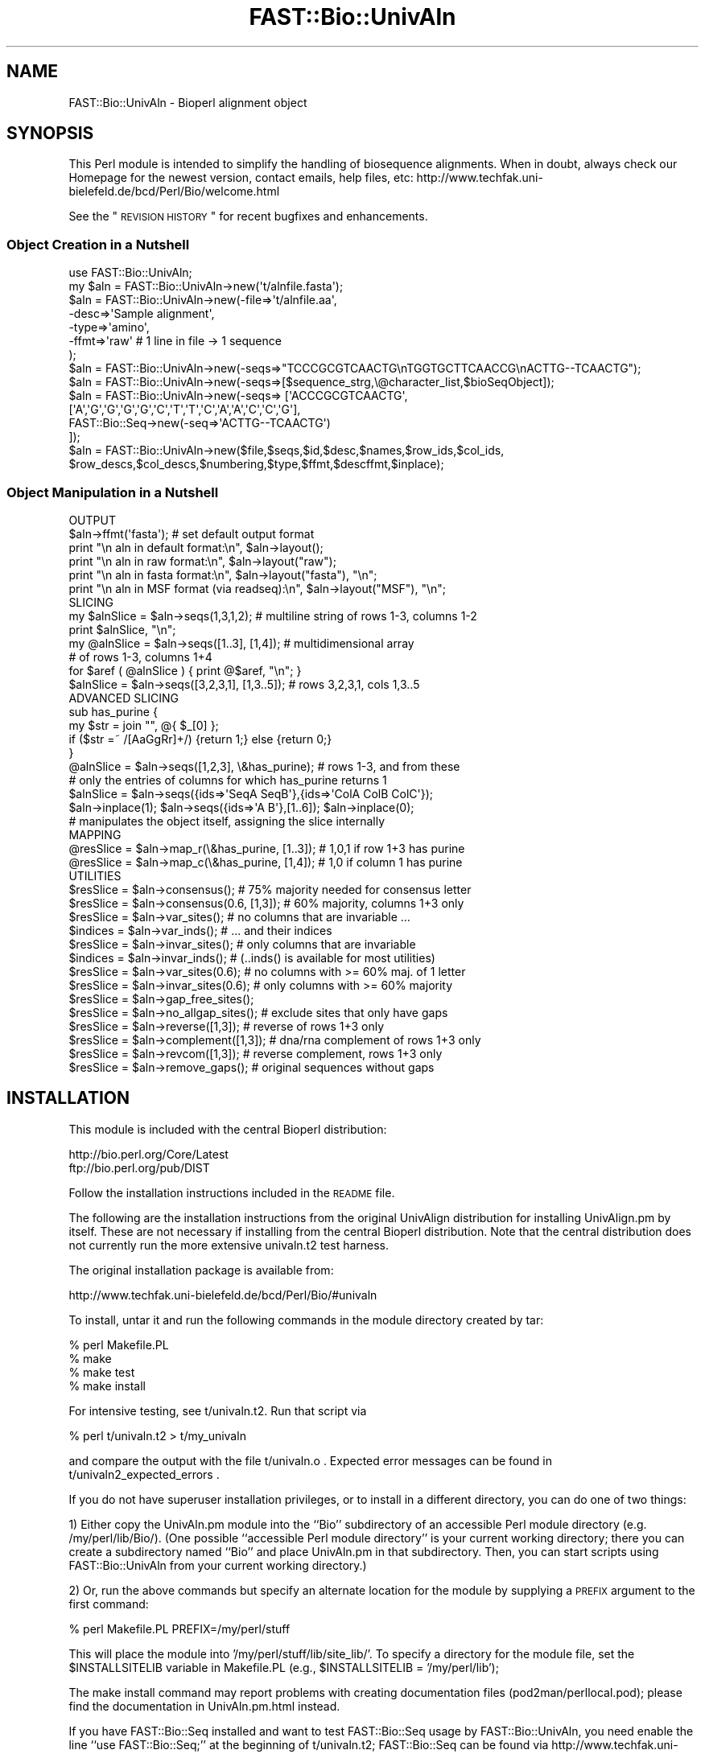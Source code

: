 .\" Automatically generated by Pod::Man 2.23 (Pod::Simple 3.14)
.\"
.\" Standard preamble:
.\" ========================================================================
.de Sp \" Vertical space (when we can't use .PP)
.if t .sp .5v
.if n .sp
..
.de Vb \" Begin verbatim text
.ft CW
.nf
.ne \\$1
..
.de Ve \" End verbatim text
.ft R
.fi
..
.\" Set up some character translations and predefined strings.  \*(-- will
.\" give an unbreakable dash, \*(PI will give pi, \*(L" will give a left
.\" double quote, and \*(R" will give a right double quote.  \*(C+ will
.\" give a nicer C++.  Capital omega is used to do unbreakable dashes and
.\" therefore won't be available.  \*(C` and \*(C' expand to `' in nroff,
.\" nothing in troff, for use with C<>.
.tr \(*W-
.ds C+ C\v'-.1v'\h'-1p'\s-2+\h'-1p'+\s0\v'.1v'\h'-1p'
.ie n \{\
.    ds -- \(*W-
.    ds PI pi
.    if (\n(.H=4u)&(1m=24u) .ds -- \(*W\h'-12u'\(*W\h'-12u'-\" diablo 10 pitch
.    if (\n(.H=4u)&(1m=20u) .ds -- \(*W\h'-12u'\(*W\h'-8u'-\"  diablo 12 pitch
.    ds L" ""
.    ds R" ""
.    ds C` ""
.    ds C' ""
'br\}
.el\{\
.    ds -- \|\(em\|
.    ds PI \(*p
.    ds L" ``
.    ds R" ''
'br\}
.\"
.\" Escape single quotes in literal strings from groff's Unicode transform.
.ie \n(.g .ds Aq \(aq
.el       .ds Aq '
.\"
.\" If the F register is turned on, we'll generate index entries on stderr for
.\" titles (.TH), headers (.SH), subsections (.SS), items (.Ip), and index
.\" entries marked with X<> in POD.  Of course, you'll have to process the
.\" output yourself in some meaningful fashion.
.ie \nF \{\
.    de IX
.    tm Index:\\$1\t\\n%\t"\\$2"
..
.    nr % 0
.    rr F
.\}
.el \{\
.    de IX
..
.\}
.\"
.\" Accent mark definitions (@(#)ms.acc 1.5 88/02/08 SMI; from UCB 4.2).
.\" Fear.  Run.  Save yourself.  No user-serviceable parts.
.    \" fudge factors for nroff and troff
.if n \{\
.    ds #H 0
.    ds #V .8m
.    ds #F .3m
.    ds #[ \f1
.    ds #] \fP
.\}
.if t \{\
.    ds #H ((1u-(\\\\n(.fu%2u))*.13m)
.    ds #V .6m
.    ds #F 0
.    ds #[ \&
.    ds #] \&
.\}
.    \" simple accents for nroff and troff
.if n \{\
.    ds ' \&
.    ds ` \&
.    ds ^ \&
.    ds , \&
.    ds ~ ~
.    ds /
.\}
.if t \{\
.    ds ' \\k:\h'-(\\n(.wu*8/10-\*(#H)'\'\h"|\\n:u"
.    ds ` \\k:\h'-(\\n(.wu*8/10-\*(#H)'\`\h'|\\n:u'
.    ds ^ \\k:\h'-(\\n(.wu*10/11-\*(#H)'^\h'|\\n:u'
.    ds , \\k:\h'-(\\n(.wu*8/10)',\h'|\\n:u'
.    ds ~ \\k:\h'-(\\n(.wu-\*(#H-.1m)'~\h'|\\n:u'
.    ds / \\k:\h'-(\\n(.wu*8/10-\*(#H)'\z\(sl\h'|\\n:u'
.\}
.    \" troff and (daisy-wheel) nroff accents
.ds : \\k:\h'-(\\n(.wu*8/10-\*(#H+.1m+\*(#F)'\v'-\*(#V'\z.\h'.2m+\*(#F'.\h'|\\n:u'\v'\*(#V'
.ds 8 \h'\*(#H'\(*b\h'-\*(#H'
.ds o \\k:\h'-(\\n(.wu+\w'\(de'u-\*(#H)/2u'\v'-.3n'\*(#[\z\(de\v'.3n'\h'|\\n:u'\*(#]
.ds d- \h'\*(#H'\(pd\h'-\w'~'u'\v'-.25m'\f2\(hy\fP\v'.25m'\h'-\*(#H'
.ds D- D\\k:\h'-\w'D'u'\v'-.11m'\z\(hy\v'.11m'\h'|\\n:u'
.ds th \*(#[\v'.3m'\s+1I\s-1\v'-.3m'\h'-(\w'I'u*2/3)'\s-1o\s+1\*(#]
.ds Th \*(#[\s+2I\s-2\h'-\w'I'u*3/5'\v'-.3m'o\v'.3m'\*(#]
.ds ae a\h'-(\w'a'u*4/10)'e
.ds Ae A\h'-(\w'A'u*4/10)'E
.    \" corrections for vroff
.if v .ds ~ \\k:\h'-(\\n(.wu*9/10-\*(#H)'\s-2\u~\d\s+2\h'|\\n:u'
.if v .ds ^ \\k:\h'-(\\n(.wu*10/11-\*(#H)'\v'-.4m'^\v'.4m'\h'|\\n:u'
.    \" for low resolution devices (crt and lpr)
.if \n(.H>23 .if \n(.V>19 \
\{\
.    ds : e
.    ds 8 ss
.    ds o a
.    ds d- d\h'-1'\(ga
.    ds D- D\h'-1'\(hy
.    ds th \o'bp'
.    ds Th \o'LP'
.    ds ae ae
.    ds Ae AE
.\}
.rm #[ #] #H #V #F C
.\" ========================================================================
.\"
.IX Title "FAST::Bio::UnivAln 3"
.TH FAST::Bio::UnivAln 3 "2013-06-20" "perl v5.12.3" "User Contributed Perl Documentation"
.\" For nroff, turn off justification.  Always turn off hyphenation; it makes
.\" way too many mistakes in technical documents.
.if n .ad l
.nh
.SH "NAME"
FAST::Bio::UnivAln \- Bioperl alignment object
.SH "SYNOPSIS"
.IX Header "SYNOPSIS"
This Perl module is intended to simplify the handling of biosequence alignments.
When in doubt, always check our Homepage for the newest version, contact emails,
help files, etc: http://www.techfak.uni\-bielefeld.de/bcd/Perl/Bio/welcome.html
.PP
See the \*(L"\s-1REVISION\s0 \s-1HISTORY\s0\*(R" for recent bugfixes and enhancements.
.SS "Object Creation in a Nutshell"
.IX Subsection "Object Creation in a Nutshell"
.Vb 1
\&  use FAST::Bio::UnivAln;
\&
\&  my $aln = FAST::Bio::UnivAln\->new(\*(Aqt/alnfile.fasta\*(Aq);
\&  $aln = FAST::Bio::UnivAln\->new(\-file=>\*(Aqt/alnfile.aa\*(Aq,
\&                       \-desc=>\*(AqSample alignment\*(Aq,
\&                       \-type=>\*(Aqamino\*(Aq,
\&                       \-ffmt=>\*(Aqraw\*(Aq      # 1 line in file \-> 1 sequence
\&                      );
\&  $aln = FAST::Bio::UnivAln\->new(\-seqs=>"TCCCGCGTCAACTG\enTGGTGCTTCAACCG\enACTTG\-\-TCAACTG");
\&  $aln = FAST::Bio::UnivAln\->new(\-seqs=>[$sequence_strg,\e@character_list,$bioSeqObject]);
\&  $aln = FAST::Bio::UnivAln\->new(\-seqs=> [\*(AqACCCGCGTCAACTG\*(Aq,
\&           [\*(AqA\*(Aq,\*(AqG\*(Aq,\*(AqG\*(Aq,\*(AqG\*(Aq,\*(AqG\*(Aq,\*(AqC\*(Aq,\*(AqT\*(Aq,\*(AqT\*(Aq,\*(AqC\*(Aq,\*(AqA\*(Aq,\*(AqA\*(Aq,\*(AqC\*(Aq,\*(AqC\*(Aq,\*(AqG\*(Aq],
\&           FAST::Bio::Seq\->new(\-seq=>\*(AqACTTG\-\-TCAACTG\*(Aq)
\&         ]);
\&  $aln = FAST::Bio::UnivAln\->new($file,$seqs,$id,$desc,$names,$row_ids,$col_ids,
\&           $row_descs,$col_descs,$numbering,$type,$ffmt,$descffmt,$inplace);
.Ve
.SS "Object Manipulation in a Nutshell"
.IX Subsection "Object Manipulation in a Nutshell"
.Vb 1
\&  OUTPUT
\&
\&  $aln\->ffmt(\*(Aqfasta\*(Aq);   # set default output format
\&  print "\en aln in default format:\en", $aln\->layout();
\&  print "\en aln in raw format:\en", $aln\->layout("raw");
\&  print "\en aln in fasta format:\en", $aln\->layout("fasta"), "\en";
\&  print "\en aln in MSF format (via readseq):\en", $aln\->layout("MSF"), "\en";
\&
\&  SLICING
\&
\&  my $alnSlice = $aln\->seqs(1,3,1,2); # multiline string of rows 1\-3, columns 1\-2
\&      print $alnSlice, "\en";
\&  my @alnSlice = $aln\->seqs([1..3], [1,4]); # multidimensional array
\&                                            # of rows 1\-3, columns 1+4
\&      for $aref ( @alnSlice ) { print @$aref, "\en"; }
\&  $alnSlice = $aln\->seqs([3,2,3,1], [1,3..5]); # rows 3,2,3,1, cols 1,3..5
\&
\&  ADVANCED SLICING
\&
\&      sub has_purine {
\&        my $str = join "", @{ $_[0] };
\&        if ($str =~ /[AaGgRr]+/) {return 1;} else {return 0;}
\&      }
\&  @alnSlice = $aln\->seqs([1,2,3], \e&has_purine); # rows 1\-3, and from these
\&      # only the entries of columns for which has_purine returns 1
\&  $alnSlice = $aln\->seqs({ids=>\*(AqSeqA SeqB\*(Aq},{ids=>\*(AqColA ColB ColC\*(Aq});
\&  $aln\->inplace(1); $aln\->seqs({ids=>\*(AqA B\*(Aq},[1..6]); $aln\->inplace(0);
\&      # manipulates the object itself, assigning the slice internally
\&
\&  MAPPING
\&
\&  @resSlice = $aln\->map_r(\e&has_purine, [1..3]); # 1,0,1 if row 1+3 has purine
\&  @resSlice = $aln\->map_c(\e&has_purine, [1,4]); # 1,0 if column 1 has purine
\&
\&  UTILITIES
\&
\&  $resSlice = $aln\->consensus(); # 75% majority needed for consensus letter
\&  $resSlice = $aln\->consensus(0.6, [1,3]); # 60% majority, columns 1+3 only
\&  $resSlice = $aln\->var_sites(); # no columns that are invariable ...
\&  $indices = $aln\->var_inds();   # ... and their indices
\&  $resSlice = $aln\->invar_sites(); # only columns that are invariable
\&  $indices = $aln\->invar_inds();   # (..inds() is available for most utilities)
\&  $resSlice = $aln\->var_sites(0.6); # no columns with >= 60% maj. of 1 letter
\&  $resSlice = $aln\->invar_sites(0.6); # only columns with >= 60% majority
\&  $resSlice = $aln\->gap_free_sites();
\&  $resSlice = $aln\->no_allgap_sites(); # exclude sites that only have gaps
\&  $resSlice = $aln\->reverse([1,3]); # reverse of rows 1+3 only
\&  $resSlice = $aln\->complement([1,3]); # dna/rna complement of rows 1+3 only
\&  $resSlice = $aln\->revcom([1,3]); # reverse complement, rows 1+3 only
\&  $resSlice = $aln\->remove_gaps(); # original sequences without gaps
.Ve
.SH "INSTALLATION"
.IX Header "INSTALLATION"
This module is included with the central Bioperl distribution:
.PP
.Vb 2
\&   http://bio.perl.org/Core/Latest
\&   ftp://bio.perl.org/pub/DIST
.Ve
.PP
Follow the installation instructions included in the \s-1README\s0 file.
.PP
The following are the installation instructions from the original UnivAlign
distribution for installing UnivAlign.pm by itself. These are not necessary if
installing from the central Bioperl distribution. Note that the central
distribution does not currently run the more extensive univaln.t2
test harness.
.PP
The original installation package is available from:
.PP
.Vb 1
\& http://www.techfak.uni\-bielefeld.de/bcd/Perl/Bio/#univaln
.Ve
.PP
To install, untar it and run the following commands in the module directory
created by tar:
.PP
.Vb 4
\&        % perl Makefile.PL
\&        % make
\&        % make test
\&        % make install
.Ve
.PP
For intensive testing, see t/univaln.t2. Run that script via
.PP
.Vb 1
\&        % perl t/univaln.t2 > t/my_univaln
.Ve
.PP
and compare the output with the file t/univaln.o .
Expected error messages can be found in t/univaln2_expected_errors .
.PP
If you do not have superuser installation privileges, or to install
in a different directory, you can do one of two things:
.PP
1) Either copy the UnivAln.pm module into the ``Bio'' subdirectory of
an accessible Perl module directory (e.g. /my/perl/lib/Bio/).
(One possible ``accessible Perl module directory'' is your current working
directory; there you can create a subdirectory named ``Bio'' and place
UnivAln.pm in that subdirectory. Then, you can start scripts using
FAST::Bio::UnivAln from your current working directory.)
.PP
2) Or, run the above commands but specify an alternate location for
the module by supplying a \s-1PREFIX\s0 argument to the first command:
.PP
.Vb 1
\&        % perl Makefile.PL PREFIX=/my/perl/stuff
.Ve
.PP
This will place the module into '/my/perl/stuff/lib/site_lib/'. To
specify a directory for the module file, set the \f(CW$INSTALLSITELIB\fR
variable in Makefile.PL (e.g., \f(CW$INSTALLSITELIB\fR = '/my/perl/lib');
.PP
The make install command may report problems with creating documentation
files (pod2man/perllocal.pod); please find the documentation in
UnivAln.pm.html instead.
.PP
If you have FAST::Bio::Seq installed and want to test FAST::Bio::Seq usage by
FAST::Bio::UnivAln, you need enable the line
``use FAST::Bio::Seq;'' at the beginning of t/univaln.t2;
FAST::Bio::Seq can be found via http://www.techfak.uni\-bielefeld.de/bcd/Perl/Bio/ .
Note that the test script will also test error handling; you can expect the
error messages included in the file univaln.t2_expected_errors \*(-- these are \s-1OK\s0.
.PP
If you wish that the module uses Don Gilbert's readseq package for sequence
format conversion (Version 1 Feb 1993), you can set the environment variable
`\s-1READSEQ_DIR\s0'" appropriately. (Currently, only ``fasta'' and ``raw'' format
are supported directly by UnivAln.pm.)
Then, the program detects and uses `readseq' automatically, if it is in the
specified directory (the default directory is ``./''). Modifying the
environment variable `\s-1READSEQ\s0' changes the expected name of the executable.
For example, \f(CW$ENV\fR{\s-1READSEQ_DIR\s0} may be ``/vol/biotools/bin/'' and \f(CW$ENV\fR{\s-1READSEQ\s0}
``readseq2.0''. Readseq will give you support for \s-1PIR/CODATA\s0, \s-1MSF/GCG\s0 and
\&\s-1PAUP/NEXUS\s0 formats; \s-1ASN\s0.1 does not seem to work reliably.
(URLs: http://iubio.bio.indiana.edu/IUBio\-Software+Data/molbio/readseq/
http://dot.imgen.bcm.tmc.edu:9331/seq\-util/Help/readseq.html
http://bimas.dcrt.nih.gov/molbio/readseq/formats.html )
.PP
Similar support for conversion from Clustal format, using Clustal as
a converter, is implemented, but not properly tested and documented.
The relevant environment variables are `\s-1CLUSTAL_DIR\s0' and `\s-1CLUSTAL\s0'.
(\s-1URL:\s0 http://www\-igbmc.u\-strasbg.fr/BioInfo/ClustalW/Top.html )
.PP
(Thanks to Steve A. Chervitz for his help with bundling the module !)
.SH "DESCRIPTION"
.IX Header "DESCRIPTION"
This module is the FAST::Bio::UnivAln alignment object which is part of
the Bioperl project. Currently it has some nice methods for accessing
an alignment after reading it in from certain formats, incl. utilities
like consensus and reverse complement. FAST::Bio::Seq (single sequences)
is only needed if you explicitly want to use these.
.PP
(Most examples below are taken from the test script(s) that can
be found in directory ``t'' of the FAST::Bio::UnivAln distribution.
There you will also find a \s-1CGI\s0 script producing some graphics,
which is currently in alpha status: I suspect it needs some
refitting to run on a different server. If you'd like to know more about
multiple alignments, in theory and practice, check out the tutorial at
http://www.techfak.uni\-bielefeld.de/bcd/Curric/MulAli/mulali.html )
.SS "\s-1CREATION\s0 \s-1OF\s0 \s-1ALIGNMENTS\s0"
.IX Subsection "CREATION OF ALIGNMENTS"
Alignments can be constructed from files, (multi-line) strings,
arrays and FAST::Bio::Seq objects. Files need to be in a standard format,
as described below, under the header \*(L"\s-1ALIGNMENT\s0 \s-1FORMATS\s0\*(R".
.PP
.Vb 1
\&  my $aln = FAST::Bio::UnivAln\->new(\*(Aqt/alnfile.fasta\*(Aq);
.Ve
.PP
The first parameter is regarded as a file name; if you pass
additional parameters, they will overwrite the parameters read in
from the file. You can use named parameters; take a look at
the documentation on the \fInew()\fR method in the appendix for a list of all
parameters, and their names. In the following example, description,
sequence type, and file format are provided. The file format will
relieve FAST::Bio::UnivAln from guessing it; however, there are no guarantees if
you bypass FAST::Bio::UnivAln's guessing _and_ provide an incorrect file format.
.PP
.Vb 5
\&  $aln = FAST::Bio::UnivAln\->new(\-file=>\*(Aqt/alnfile.aa\*(Aq,
\&                       \-desc=>\*(AqSample alignment\*(Aq,
\&                       \-type=>\*(Aqamino\*(Aq,
\&                       \-ffmt=>\*(Aqraw\*(Aq      # 1 line in file \-> 1 sequence
\&                      );
.Ve
.PP
If no description (``\-desc'') is given, a default one will be based on the
file name.  The format type is also the default format for output; if both
differ, you need to specify the input format when you construct the \f(CW$aln\fR
object, and then use the accessor \fIffmt()\fR to set the default output format.
FAST::Bio::UnivAln can be passed the aligned sequences directly, using the
named parameter ``\-seqs''. It takes a multi-line string, or any mix of
strings, array references, and FAST::Bio::Seq objects:
.PP
.Vb 6
\&  $aln = FAST::Bio::UnivAln\->new(\-seqs=>"TCCCGCGTCAACTG\enTGGTGCTTCAACCG\enACTTG\-\-TCAACTG");
\&  $aln = FAST::Bio::UnivAln\->new(\-seqs=>[$sequence_strg,\e@character_list,$bioSeqObject]);
\&  $aln = FAST::Bio::UnivAln\->new(\-seqs=> [\*(AqACCCGCGTCAACTG\*(Aq,
\&           [\*(AqA\*(Aq,\*(AqG\*(Aq,\*(AqG\*(Aq,\*(AqG\*(Aq,\*(AqG\*(Aq,\*(AqC\*(Aq,\*(AqT\*(Aq,\*(AqT\*(Aq,\*(AqC\*(Aq,\*(AqA\*(Aq,\*(AqA\*(Aq,\*(AqC\*(Aq,\*(AqC\*(Aq,\*(AqG\*(Aq],
\&           FAST::Bio::Seq\->new(\-seq=>\*(AqACTTG\-\-TCAACTG\*(Aq)
\&         ]);
.Ve
.SS "\s-1ACCESS\s0 \s-1TO\s0 \s-1THE\s0 \s-1DATA\s0, \s-1AND\s0 \s-1MANIPULATION\s0"
.IX Subsection "ACCESS TO THE DATA, AND MANIPULATION"
The \fIlayout()\fR method returns the sequence in a specified format;
supported formats are listed under the header \*(L"\s-1ALIGNMENT\s0 \s-1FORMATS\s0\*(R".
.PP
.Vb 5
\&  $aln\->ffmt(\*(Aqfasta\*(Aq);   # set default output format
\&  print "\en aln in default format:\en", $aln\->layout();
\&  print "\en aln in raw format:\en", $aln\->layout("raw");
\&  print "\en aln in fasta format:\en", $aln\->layout("fasta"), "\en";
\&  print "\en aln in MSF format (via readseq):\en", $aln\->layout("MSF"), "\en";
.Ve
.SS "Access by Specifying Boundaries"
.IX Subsection "Access by Specifying Boundaries"
You can calculate slices of alignments in a very flexible way;
interval slices like the intersection of rows 1\-3 and columns 1\-2 are
calculated using \fIseqs()\fR. Here, intersection means that those
elements are returned that are both in rows 1\-3 and in columns 1\-2.
.PP
.Vb 2
\&  $alnSlice = $aln\->seqs(1,3,1,2);  # rows 1\-3, columns 1\-2
\&  $alnSlice = $aln\->seqs();  # returns the whole alignment
.Ve
.PP
Here's a diagram illustrating the general case, intersecting rows
\&\f(CW$y_lo\fR to \f(CW$y_hi\fR, and columns \f(CW$x_lo\fR to \f(CW$x_hi\fR.
.PP
.Vb 10
\&                $x_lo      $x_hi
\&                 :           :
\&     .. $y_lo ...:...........:.................
\&                 :::::::::::::
\&                 :: SELECTED :
\&                 ::: PART ::::
\&                 :::::::::::::
\&     .. $y_hi ...:::::::::::::.................
\&                 :           :
\&                                            Fig.1
.Ve
.PP
Maximal intervals will be assumed if no parameters are provided.
Per default, the first row (sequence) has index 1 (not 0), and the first
column has index 1 (not 0). The latter can be modified using \fInumbering()\fR.
.SS "Access by Index Lists"
.IX Subsection "Access by Index Lists"
If you desire non-consecutive row / column elements,
you can specify the indices as lists, one list of desired row indices
and one list of desired column indices.
.PP
.Vb 1
\&  $alnSlice = $aln\->seqs([1..3], [1,4]);  # rows 1\-3, columns 1+4
.Ve
.PP
Here, letters in columns 2+3 will not be returned. Another example:
.PP
.Vb 1
\&  $alnSlice = $aln\->seqs([3,2,3,1], [1,3..5]);  # rows 3,2,3,1, cols 1,3..5
.Ve
.PP
If you specify the empty list (``[]''), all rows/columns will be returned.
The following diagram shows the case where the list of row indices
is [$r1,$r2,$r3,$r4], and the list of column indices is [$c1,$c2,$c3].
.PP
.Vb 11
\&                 :    :          :
\&                 :    :          :
\&     ............*....*..........*.............  $r1
\&                 :    :          :
\&     ............*....*..........*.............  $r2
\&     ............*....*..........*.............  $r3
\&                 :    :          :
\&     ............*....*..........*.............  $r4
\&                 :    :          :
\&                 :    :          :
\&                $c1  $c2        $c3           Fig.2
.Ve
.PP
Again, an element is selected for the slice if and only if it lies
in the intersection of a row and a column which are both desired
according to the index lists.
.SS "Return Values"
.IX Subsection "Return Values"
In the examples above, a string (scalar) is returned; the standard
sequence accessor \fIseqs()\fR always returns a (multi-line)
string in a scalar context. In a list context, it returns an array;
each element of such an array is a reference to another array holding
the letters of one sequence, i.e. one single row.
.PP
.Vb 2
\&  @alnSlice = $aln\->seqs([1..3], [1,4]);  # rows 1\-3, columns 1+4
\&      for $aref ( @alnSlice ) { print @$aref, "\en"; }
.Ve
.PP
If you use the result of an accessor or a utility function in the ``\-seqs''
slot of \fInew()\fR, you may need to force that result into a scalar
context, because the accessor, etc, returns a list in a list context,
and the constructor naturally provides such a list context since it expects a
list of parameters.
.PP
.Vb 1
\&  $aln = new FAST::Bio::UnivAln(\-seqs=>scalar($aln2\->seqs()));
.Ve
.PP
In the example above, the list-context return value of
\&\f(CW\*(C`$aln2\->seqs()\*(C'\fR, i.e. the list of rows of \f(CW$aln2\fR,
would be fed one by one as additional parameters into the constructor,
if you didn't ``protect'' it by \fIscalar()\fR. You will be warned about the problem
because FAST::Bio::UnivAln detects any named parameters that it can't use.
.SS "Access by Id"
.IX Subsection "Access by Id"
(The following access method is currently in alpha status, it may need
some revision until the code is fully released.)
.PP
Any list of desired row/column indices can be replaced by a hash of desired
ids, which are recognized if they are in the object's own list of row or column
ids. You need to pass a reference to a hash that has one key, ``ids'',
and one value, which is a string containing the ids seperated by `` ''(blank) :
.PP
.Vb 1
\&  $alnSlice = $aln\->seqs({ids=>\*(AqSeqA SeqB\*(Aq},{ids=>\*(AqColA ColB ColC\*(Aq});
.Ve
.PP
Row (sequence) ids are automatically extracted when reading fasta files and
FAST::Bio::Seq objects. Otherwise, they are set to the default numerical index list,
like (1..20) if the alignment has 20 rows. Since there's currently no way
to extract column (site) ids (none of the supported formats has this feature),
these always hold the default numerical indices. However, both lists
may be set using the accessors \fIrow_ids()\fR and \fIcol_ids()\fR. Note that arbitrary
numbering schemes can be supported this way.
.SS "Access by Selector Function"
.IX Subsection "Access by Selector Function"
Finally, you can specify a function such that \fIseqs()\fR returns exactly
those letters which lie in a row (or column) for which your function returns
true. E.g. \fIhas_purine()\fR returns true if the row/column contains A, a, T, t, R,
or r; the following \f(CW$alnSlice\fR will contain only columns that have
one of these letters in them.
.PP
.Vb 6
\&      sub has_purine {
\&        my $str = join "", @{ $_[0] };
\&        if ($str =~ /[AaGgRr]+/) {return 1;} else {return 0;}
\&      }
\&  $alnSlice = $aln\->seqs([1..3], \e&has_purine); # rows 1\-3, and from these
\&      # only the columns for which has_purine returns 1
.Ve
.PP
Similarly, the list of row indices, [1..3], could be replaced by a
function, which is then used to designate the desired rows. (It has the
same role that the expression \s-1EXPR\s0 has in the Perl code template
\&\fBgrep \s-1EXPR\s0, \s-1LIST\s0\fR, see the perlfunc manpage. FAST::Bio::UnivAln also provides
the equivalent to \fBmap \s-1EXPR\s0, \s-1LIST\s0\fR; this ``Mapping'' will be discussed soon.)
.PP
In other words, any list of indices can be replaced by the reference to a
function r or c. The function then selects those elements (*) that lie in
a row or column which meets a criterion, returning true if the criterion
is met, and false otherwise.
If both lists of indices are replaced by functions, the picture is like this:
.PP
.Vb 12
\&                 :    :          :
\&                 :    :          :
\&     ............*....*..........*.............  r(row) = true
\&                 :    :          :
\&     ............*....*..........*.............  r(row) = true
\&     ............*....*..........*.............  r(row) = true
\&                 :    :          :
\&     ............*....*..........*.............  r(row) = true
\&                 :    :          :
\&                 :    :          :
\&           c(column) c(column)  c(column)
\&            = true    = true     = true       Fig.3
.Ve
.PP
The function out_fasta observes all types of selectors that \fIseqs()\fR does,
and returns the result in fasta format :
.PP
.Vb 1
\&  print "\en aln in fasta format:\en", $aln\->out_fasta([1..3],\e&has_purine), "\en";
.Ve
.SS "Mapping functions onto Sequences and Columns"
.IX Subsection "Mapping functions onto Sequences and Columns"
You can map a function onto selected rows or columns, and receive the
results as a list:
.PP
.Vb 2
\&  @resSlice = $aln\->map_r(\e&has_purine, [1..3]); # 1,0,1 if row 1+3 has purine
\&  @resSlice = $aln\->map_c(\e&has_purine, [1,4]); # 1,0 if column 1 has purine
.Ve
.PP
As you may expect, maximal index lists (i.e, all rows / all columns) will be
assumed if no second parameter is provided. In the same way as before,
any one if the index lists may be replaced by a hash of ids, or a selector
function. In the section on \*(L"User-defined Utility Functions\*(R", \fImap_r()\fR and
\&\fImap_c()\fR are used to implement user-defined consensus, reverse, complement, etc.
.PP
By the way, the following map is the same as \f(CW@alnSlice\fR = \f(CW$aln\fR\->seqs([1..3])
since mapping the identity function ``sub id { return \f(CW@_\fR }''
to desired row/column subsets and collecting the result is just like slicing.
.PP
.Vb 1
\&  @alnSlice = $aln\->map_r(\e&id, [ 1..3 ]);
.Ve
.PP
The number of rows/columns of an alignment can be obtained by using
\&\fIheight()\fR and \fIwidth()\fR respectively. Ids and descriptions of rows (sequences)
and columns (sites) can be manipulated using \fIrow_ids()\fR, \fIcol_ids()\fR,
\&\fIrow_descs()\fR and \fIcol_descs()\fR. Be \fBwarned\fR that these accessors just return
a reference to the array of ids/descriptions; if you'd like to process
the array without changing the object's data, you need to create your
own copy. This decision was taken because especially the result of \fIcol_ids()\fR
can be huge, and for a lot of applications a deep copy is unnecessary.
.SS "Inplace Manipulation"
.IX Subsection "Inplace Manipulation"
Slices can be applied to the object itself, replacing the old alignment
by a new one that is sliced from the old ('inplace' manipulation).
This is particularly useful is the alignment is large. The row (sequence)
and column (site) ids are taken over from the old alignment. They are
used as the lookup tables for \*(L"Access by Id\*(R", and available via \fIrow_ids()\fR
and \fIcol_ids()\fR.
.PP
The following code sets the ``inplace'' flag, and overwrites the current
alignment with the rows named A and B, and columns 1\-6:
.PP
.Vb 3
\&  $aln\->inplace(1);
\&  $aln\->seqs({ids=>\*(AqA B\*(Aq},[1..6]);
\&  $aln\->inplace(0);
.Ve
.PP
\&'inplace' manipulation is also available for most utility functions below,
with the notable exception of \fIconsensus()\fR. A full list is given in the
description of \fIinplace()\fR, see the Appendix.
.SS "\s-1UTILITY\s0 \s-1FUNCTIONS\s0 \s-1LIKE\s0 \s-1CONSENSUS\s0, \s-1AND\s0 \s-1REVERSE\s0 \s-1COMPLEMENT\s0"
.IX Subsection "UTILITY FUNCTIONS LIKE CONSENSUS, AND REVERSE COMPLEMENT"
In the following paragraph, FAST::Bio::UnivAln's direct support for utility
functions like consensus, (in)variable sites, gap-free sites, reverse,
complement, and reverse complement is explained.
.PP
.Vb 1
\&  $resSlice = $aln\->consensus();
.Ve
.PP
calculates the consensus of the columns, i.e. those columns for which there
exists a letter which has an absolute majority of 75% or more. The letter
\&'!' designates the case that no consensus is given.
To bypass the default threshold, write
.PP
.Vb 1
\&  $resSlice = $aln\->consensus(0.6);
.Ve
.PP
Note that for values smaller or equal to 0.5, two letters may have an equal
(relative) majority, and the tie is currently broken arbitrarily.
Thresholds larger than or equal to 1 imply that the site that has a
consensus letter must be invariant.
.PP
.Vb 1
\&  $resSlice = $aln\->consensus(1, [1..10]);
.Ve
.PP
Just like \fIseqs()\fR and \fImap_c()\fR/\fImap_r()\fR, \fIconsensus()\fR can be passed a reference
to a hash of desired column ids, a function that selects the columns,
or the desired column indices themselves. (Here, it's columns 1 to 10.
Internally, \fImap_c()\fR is used to implement \fIconsensus()\fR.)
.PP
The methods \fIvar_sites()\fR and \fIinvar_sites()\fR are using \fIconsensus()\fR,
just checking whether there is a consensus letter ('invariable'),
or not ('variable'). Naturally, the default threshold is 1, i.e.
sites must be truly invariable (100% majority of 1 letter),
or truly variable (strictly less than 100% majority). Per default,
\&\fIvar_sites()\fR and \fIinvar_sites()\fR return a \fBmultiline string of rows\fR (sequences),
with elements from the desired columns (sites) only. They do \fBnot\fR
return the alignment in a column-by-column fashion ! Also, don't be confused
by the possibilty to specify a list of desired row indices / ids, or
a selector function: It just constrains the output further, without
influencing which columns are selected. (Internally, \fIseqs()\fR is used to
implement these functions; it is passed a row selector, and a function
that returns true if there is a consensus letter.)
.PP
.Vb 7
\&  $resSlice = $aln\->var_sites();
\&  $resSlice = $aln\->invar_sites();
\&  $resSlice = $aln\->var_sites(0.6, [1,3]); # no columns with >= 60% majority
\&                                     # of one letter; also, print rows 1+3 only
\&  $resSlice = $aln\->invar_sites(0.6, [1,3]);  # only columns with >= 60% maj.
\&  $resSlice = $aln\->no_allgap_sites([1,3]); # exclude sites that only have gaps
\&  $resSlice = $aln\->gap_free_sites([1,3]); # exclude sites that have >= 1 gaps
.Ve
.PP
In a similar fashion, the last example selects gap-free columns, and from
those only prints the elements that happen to be in rows 1+3.
All these utilities support \*(L"Inplace Manipulation\*(R":
.PP
.Vb 3
\&  $aln\->inplace(1);
\&  $aln\->var_sites(0.6, {ids=>\*(Aq1 2\*(Aq});
\&  $aln\->inplace(0);
.Ve
.PP
The utilities \fIreverse()\fR, \fIcomplement()\fR, and \fIrevcom()\fR also allow
for \*(L"Inplace Manipulation\*(R", and again you can
specify the rows which shall form the new alignment by overwriting the
old, or be returned as reverse'd, complement'ed, or reverse complement'ed :
.PP
.Vb 3
\&  $resSlice = $aln\->reverse([1,3]);
\&  $resSlice = $aln\->complement([1,3]);
\&  $resSlice = $aln\->revcom([1,3]);
.Ve
.PP
If an inplace manipulation reverses column order, e.g. in the case of
\&\fIreverse()\fR, this will be reflected in the column ids available via \fIcol_ids()\fR.
Note that complement is defined according to the \s-1IUPAC\s0 code,
using the same substitutions that FAST::Bio::Seq uses, such that results
obtained for e.g. Amino Acid sequences are probably nonsensical.
.PP
For all functions that have ``sites'' in their name, a corresponding
``inds'' function is available that returns the relevant array of indices
instead of the sites themselves:
.PP
.Vb 2
\&  $indices = $aln\->var_inds(); # array of indices of the variable sites
\&  $indices = $aln\->no_allgap_inds([1,3]);
.Ve
.PP
Finally, the original sequences (without gaps) are available via \fIremove_gaps()\fR.
.PP
.Vb 1
\&  $some_original_sequences = $aln\->remove_gaps([1,3]);
.Ve
.PP
In a list context, all these utility functions return an array of array
references, just like \fIseqs()\fR; the exception is \fIconsensus()\fR, which then returns
a simple array of consensus letters.
.SS "\s-1ALIGNMENT\s0 \s-1FORMATS\s0"
.IX Subsection "ALIGNMENT FORMATS"
The directly supported formats are fasta and raw (1 line in file \-> 1 sequence,
where \*(L"\en\*(R" (newline) is the delimiter.) If available (see \s-1INSTALLATION\s0),
readseq is used to parse and write \s-1PIR/CODATA\s0, \s-1MSF/GCG\s0 and \s-1PAUP/NEXUS\s0
formats; \s-1ASN\s0.1 does not seem to work reliably. Clustal is used to parse
in clustal format, if available.
.SS "\s-1ADVANCED\s0 \s-1STUFF\s0"
.IX Subsection "ADVANCED STUFF"
An exhaustive list of accessors and methods is given in the appendix.
E.g., Alignments may be copied using \fIcopy()\fR, and compared for equality modulo
gaps with \fIequal_nogaps()\fR.
.PP
FAST::Bio::UnivAln doesn't really care whether the sequences passed in are indeed
from an alignment (i.e. have the same length); sequence bags (i.e. multisets
of sequences where the same element may occur more than once) are
therefore handled, too. However, you need to be careful with some
methods (e.g. the accessor \fIseqs()\fR, and \fIwidth()\fR) because their default
behavior may depend on inspecting the first sequence only (or the first
requested sequence, if this information is available \*(-- new feature in 1.006) :
If you use \fIseqs()\fR on a sequence bag, and don't provide the number of columns
explicitly, you may be surprised to find out that the length of
the first sequence is used as the default length, and not the length
of the longest sequence. \fIwidth()\fR uses the same heuristic.
.PP
You can add gap symbols to the elements of a multiset so that
each element takes the length of the longest sequence by calling
\&\fIequalize_length()\fR; you can even pad more gap characters by specifying
the new width yourself, as an argument to \fIequalize_length()\fR.
.PP
If you need to have the alignment in an intermediate form, i.e.
neither an array of array references, nor a single multiline string, but
an array of strings, just request the output as a multiline string, and split
it on \*(L"\en\*(R". For example, to just extract a single column, you can do
.PP
.Vb 1
\&  @col = split "\en", $aln\->seqs([],[$colindex]);
.Ve
.PP
Checking an alignment for characters that should not be there according
to the Alignment Type is currently not well-supported; see \fIalphabet_check()\fR
for a _preliminary_ way of doing manual checkup, though.
.PP
The hash referenced by \f(CW$names\fR stores {loc,name}
pairs of other database locations and corresponding names where
the alignment is located.
Currently, loc and name must both be set as text, and must consist
entirely of a string matching the regexp /^[A\-Za\-z]\ew*$/.  That is, they must
be a single \*(L"word\*(R" of at least one character, without a leading underscore.
This restriction is not enforced, but code which deviates is subject to
break in future releases.  Note also that the object may place any other
sort of items in the name string, so users of this hash should not rely on
accessing entries conforming the requirements above.
.SS "Alignment Types"
.IX Subsection "Alignment Types"
The supported sequence types and corresponding alphabets are the same
as reported in the documentation of the FAST::Bio::Seq object: ``dna'', ``rna'',
and ``amino''. They are carried along without much checking, etc.
.SS "User-defined Utility Functions"
.IX Subsection "User-defined Utility Functions"
Here are some user-defined auxiliary functions which can be applied to
rows and columns of an alignment; this technique can be used if
no appropriate built-in functions are available, or if you don't want
to use them.
.PP
maj_dominance returns false if all letters in a column/row are the same.
.PP
.Vb 6
\&      sub maj_dominance {
\&        my $str = join "", @{ $_[0] };
\&        my $first_res = @{ $_[0] }[0];
\&        $str =~ s/$first_res//g;
\&        if ($str) {return 0;} else {return 1;}
\&      }
.Ve
.PP
consensus returns the letter that has the (relative) majority among all
residues, if it exceeds a certain threshold. (For simplicity, the threshold
is hard-wired.)
.PP
.Vb 9
\&      sub consensus {
\&        my @chars = @{ $_[0] };
\&        my %temp = ();
\&        my $threshold = 0.34;  # more than 1/3
\&        my @list = sort { $temp{$a}<=>$temp{$b} }
\&                        grep ++$temp{$_} >= $threshold * ($#chars+1), @chars;
\&          # In case of a tie, it\*(Aqs not specified which residue is in $list[\-1]
\&        return (defined($list[\-1]) ? $list[\-1] : \*(Aq!\*(Aq);
\&      }
.Ve
.PP
reverse_ and complement implement reversing a sequence (note the
underscore; I'm looking for better ways to implement function passing),
and complementing it according to \s-1IUPAC\s0 conventions.
.PP
.Vb 8
\&      sub reverse_ {
\&        return [ reverse @{ $_[0] } ];
\&      }
\&      sub complement {
\&        my $str = join "", @{ $_[0] };
\&        $str =~ tr/acgtrymkswhbvdnxACGTRYMKSWHBVDNX/tgcayrkmswdvbhnxTGCAYRKMSWDVBHNX/;
\&        return [ split "", $str ];
\&      }
.Ve
.PP
Here, the functions above are applied:
.PP
.Vb 2
\&  @resSlice = $aln\->map_c(\e&maj_dominance);
\&  print "\enDominated sites:\en", @resSlice, "\en";
\&
\&  @resSlice = $aln\->map_c(\e&consensus);
\&  @resSlice = $aln\->map_c(\e&consensus, \e&has_purine);
\&  print "\enConsensus of the columns that have purine\en", @resSlice, "\en";
\&
\&  @resSlice = $aln\->map_r(\e&reverse_);
\&
\&  @resSlice = $aln\->map_r(\e&complement);
.Ve
.PP
You can also parametrize your functions by using ``closures'' (See
``Programming Perl'', 2nd Ed., p.253). Basically, you set up a function
that has the parameter built into it, and pass around the reference to
that function. Here's a function that does the set-up:
.PP
.Vb 11
\&      sub _setup_consensus_with_threshold {
\&        my $threshold = shift;
\&        return sub {
\&          my @chars = @{ $_[0] };
\&          my %temp = ();
\&          my @list = sort { $temp{$a}<=>$temp{$b} }
\&                          grep ++$temp{$_} >= $threshold * ($#chars+1), @chars;
\&            # In case of a tie, it\*(Aqs not specified which residue is in $list[\-1]
\&          return (defined($list[\-1]) ? $list[\-1] : \*(AqN\*(Aq);
\&        }
\&      }
.Ve
.PP
Here, you create an instance of the function, incl. the parameter.
\&\f(CW$consensus\fR holds a reference to the new instance.
.PP
.Vb 1
\&  my $consensus = _setup_consensus_with_threshold(0.75);
.Ve
.PP
and finally, you pass the reference to the function around, e.g. to \fImap_c()\fR.
.PP
.Vb 1
\&  @resSlice = $aln\->map_c(\e&$consensus);
.Ve
.PP
(You can do pretty cute tricks using closures, e.g. you can set a counter
to 1 in the setup function, and increment it in the ``real'' function.)
.SH "FAST::Bio::UnivAln Guts"
.IX Header "FAST::Bio::UnivAln Guts"
Currently, the object hash has the following keys. This may be subject
to change; in particular the alignment data may at some point be stored
more efficiently in a \s-1PDL\s0 (Perl Data Language) array.
.PP
.Vb 10
\&  $self\->{\*(Aqseqs\*(Aq}   : An array of array references, each of which holds
\&                    one sequence of the alignment
\&  $self\->{\*(Aqid\*(Aq}     : String specifying the ID; shall be in \ew+ (i.e. composed
\&                    of characters in [a\-zA\-Z_0\-9]; only \eS+ is enforced, though)
\&  $self\->{\*(Aqdesc\*(Aq}   : String giving a description, (later) to be formatted
\&                    according to $descffmt
\&  $self\->{\*(Aqnames\*(Aq}  : A reference to a hash which stores {loc,name} pairs of
\&                    other database locations and corresponding names where
\&                    the alignment is located.
\&  $self\->{\*(Aqrow_ids\*(Aq}: A reference to an array which stores row (sequence) ids
\&  $self\->{\*(Aqcol_ids\*(Aq}: Same as $self\->{\*(Aqrow_ids\*(Aq}, for the columns (sites)
\&  $self\->{\*(Aqrow_descs\*(Aq}: A reference to an array which stores row (sequence)
\&                    descriptions
\&  $self\->{\*(Aqcol_descs\*(Aq}: Same as $self\->{\*(Aqrow_descs\*(Aq}, for the columns (sites)
\&  $self\->{\*(Aqnumbering\*(Aq}: The offset of the first column, an integer
\&  $self\->{\*(Aqtype\*(Aq}   : The type of the alignment, concatenated from the molecule
\&                    type (see L<Alignment Types>) and a flag that is not
\&                    currently used, but intended to flag sequence bags
\&  $self\->{\*(Aqffmt\*(Aq}   : alignment format, see L<ALIGNMENT FORMATS>.
\&  $self\->{\*(Aqdescffmt\*(Aq}: format of $desc; right now this should be \`\`raw\*(Aq\*(Aq
\&                    or \`\`fasta\*(Aq\*(Aq which just implies that no specific
\&                    format is being followed, any text is allowed
\&                    excluding \`\`\en\*(Aq\*(Aq(newline). More support is planned.
\&  $self\->{\*(Aqinplace\*(Aq}: Flag which is set to true if accessors (and utility
\&                    functions) should make the modification to the object
\&                    itself, and just return true on success. (See inplace().)
.Ve
.PP
Some more helpful comments...
In Perl, false is 0 or "", true is everything else.
Not all internal functions have a \s-1POD/HTML\s0 documentation.
If you read the code of this module, you need to be familiar with
map and grep...
.SH "TO-DO"
.IX Header "TO-DO"
Soon:
.PP
Better handling of access, copying and slicing of \f(CW\*(C`$self\->{\*(Aqrow_ids\*(Aq}\*(C'\fR, etc.
Add pointer to a UnivAln demo page based on the draft at
http://www.techfak.uni\-bielefeld.de/bcd/Perl/Bio/Docs/phylosnapshot.html.
Fix \fIalphabet_check()\fR (current workaround cannot be generalized),
Fix UnivAlnAlph{UnivAlnType{\*(L"unknown\*(R"}} (current setting is not so nice;
what's the easiest way to set it to all word characters ?),
Support more formats, especially Nexus,
Improved sequence alphabet support; not just providing a function
\&\fIalphabet_check()\fR for manual checking.
Then, maybe use strings to represent alphabets.
Test and document \fIaln()\fR for returning a slice as an alignment.
.PP
Later:
.PP
Validity marker for correctly initialized/manipulated objects.
Assign _unique_ IDs if none are provided.
Functions like \fIhas_seqs()\fR, etc.
Using `undef' during initialization, and functions for regaining such a state.
Use Perl Data Language ?!
.SH "DISCLAIMER"
.IX Header "DISCLAIMER"
How is this for a maximum of disclaiming warranty ? In short, I'm developing
this module in my spare time and it's for free, don't sue me :\-)
.PP
.Vb 6
\& IN NO EVENT SHALL THE GLOBEWIDE NETWORK ACADEMY, THE VIRTUAL SCHOOL OF NATURAL
\& SCIENCES, THE AUTHOR OR THE UNIVERSITY OF BIELEFELD BE LIABLE TO ANY PARTY
\& FOR DIRECT, INDIRECT, SPECIAL, INCIDENTAL, OR CONSEQUENTIAL DAMAGES ARISING
\& OUT OF THE USE OF THIS CODE, EVEN IF THE GLOBEWIDE NETWORK ACADEMY,
\& THE VIRTUAL SCHOOL OF NATURAL SCIENCES, THE AUTHOR OR THE UNIVERSITY OF
\& BIELEFELD HAVE BEEN ADVISED OF THE POSSIBILITY OF SUCH DAMAGE.
\&
\& THE GLOBEWIDE NETWORK ACADEMY, THE VIRTUAL SCHOOL OF NATURAL SCIENCES, THE
\& AUTHOR AND THE UNIVERSITY OF BIELEFELD SPECIFICALLY DISCLAIM ANY WARRANTIES,
\& INCLUDING, BUT NOT LIMITED TO, THE IMPLIED WARRANTIES OF MERCHANTABILITY
\& AND FITNESS FOR A PARTICULAR PURPOSE.  THE CODE PROVIDED HEREUNDER IS ON AN
\& "AS IS" BASIS, AND THERE IS NO OBLIGATION WHATSOEVER TO PROVIDE MAINTENANCEE,
\& SUPPORT, UPDATES, ENHANCEMENTS, OR MODIFICATIONS.
.Ve
.SH "COPYRIGHT"
.IX Header "COPYRIGHT"
This module is free software; you can redistribute it and/or modify
it under the same terms as Perl itself.
.PP
Copyright (c) 1996, 1997, 1998 Georg Fuellen. All Rights Reserved.
Some pieces of the code were contributed by Steven E. Brenner,
Richard Resnick and Chris Dagdigian. Thanks !!!!
.SH "FEEDBACK"
.IX Header "FEEDBACK"
.SS "Mailing Lists"
.IX Subsection "Mailing Lists"
User feedback is an integral part of the evolution of this and other Bioperl modules.
Send your comments and suggestions preferably to one of the Bioperl mailing lists.
Your participation is much appreciated.
.PP
.Vb 2
\&    bioperl\-l@bioperl.org          \- General discussion
\&    http://bio.perl.org/MailList.html             \- About the mailing lists
.Ve
.SS "Reporting Bugs"
.IX Subsection "Reporting Bugs"
Report bugs to the Bioperl bug tracking system to help us keep track the bugs and
their resolution. Bug reports can be submitted via email or the web:
.PP
.Vb 2
\&    bioperl\-bugs@bio.perl.org
\&    http://bio.perl.org/bioperl\-bugs/
.Ve
.SH "AUTHOR"
.IX Header "AUTHOR"
Georg Fuellen
.PP
Technische Fakultaet \- \s-1AG\s0 Praktische Informatik,
Universitaet Bielefeld,
D\-33501 Bielefeld,
Germany,
georg.fuellen@uni\-bielefeld.de
.PP
http://www.techfak.uni\-bielefeld.de/~fuellen/
.SH "ACKNOWLEDGEMENTS"
.IX Header "ACKNOWLEDGEMENTS"
Steven E. Brenner, Steve A. Chervitz, Michael Constant, Richard Resnick,
Chris Dagdigian, Lew Gramer [more to follow]
.SH "SEE ALSO"
.IX Header "SEE ALSO"
.Vb 1
\& FAST::Bio::Seq.pm \- The biosequence object
\&
\& http://bio.perl.org/Projects/modules.html  \- Online module documentation
\& http://bio.perl.org/Projects/SeqAlign/     \- Bioperl sequence alignment project
\& http://bio.perl.org/                       \- Bioperl Project Homepage
.Ve
.SH "REFERENCES"
.IX Header "REFERENCES"
If you'd like to acknowledge use of FAST::Bio::UnivAln in your work, please cite
.PP
Fuellen, G. (1997). FAST::Bio::UnivAln \- bioperl alignment object [WWW\-Document].
\&\s-1URL\s0 http://www.techfak.uni\-bielefeld.de/bcd/Perl/Bio/welcome.html
.PP
And please drop me a note :\-)
An article for the Perl Journal is planned. The page is mirrored at
.PP
http://merlin.mbcr.bcm.tmc.edu:8001/bcd/Perl/Bio/welcome.html
http://www.biotech.ist.unige.it/bcd/Perl/Bio/welcome.html
.SH "REVISION HISTORY"
.IX Header "REVISION HISTORY"
Version 1.000 on 12 Feb 1997.
.PP
Version 1.001 on 19 Feb 1997. Fixed a bug that
triggered \fI_rowbounds()\fR and \fI_colbounds()\fR to use maximal index lists
whenever the first index in an index list was 0. New example in \s-1POD:\s0
.PP
.Vb 1
\&    $aln = new FAST::Bio::UnivAln(\-seqs=>scalar($aln2\->var_sites()));
.Ve
.PP
Internal: Now avoiding any global parameter passing by using closures,
for the utility functions.
.PP
Version 1.002 on 21 Feb 1997. Renamed the module to UnivAln, see the
discussion (Feb 1997) in the vsns-bcd-perl mailing list archive.
Fixed hopefully all problems in \fIout_graph()\fR, all of them triggered by
bugs/features of \s-1PGPLOT\s0.
.PP
Version 1.003 on 25 Feb 1997. Added \s-1POD\s0 on using closures.
Moved \fIout_graph()\fR into the cgi-script t/univaln.cgi (this is alpha-code !)
so that ``use \s-1PGPLOT\s0'' is no longer required.
.PP
Version 1.004 on 13 Mar 1997. Fixed bug with reading fasta files.
Changed file format identifiers ``Fasta'' and ``Raw'' to ``fasta'' and ``raw''.
Added support for arbitrary numeration schemes by providing access by name/id
for rows (sequences) and columns (sites).
Made \fI_arys()\fR and \fI_strs()\fR accept same row/column designations like \fIseqs()\fR.
Added 'inplace' manipulation for slicing and most utilities.
Improved speed a little. Deriving default description string from file name,
if available.
.PP
Version 1.005 on 18 Jun 1997. Using simple filename (``basename'') as default
decription. Changed type identifiers ``Unknown'', ``Dna'', ``Rna'', ``Amino''
to ``unknown'', ``dna'', ``rna'', ``amino''. The old acronyms should still
be supported for the forseeable future.
.PP
Version 1.006 on 15 Dec 1997. Added function \fIno_allgap_sites()\fR; \fIout_fasta()\fR
now accepts same row/column designations like \fIseqs()\fR. For advanced users:
the \fIwidth()\fR of sequence bags can now be controlled by supplying the index of
the row whose width is taken \*(-- by default the width of the first row is used.
.PP
Version 1.007 on 15 Mar 1998.
* Added functions that return indices instead of actual sequence data:
\&\fIvar_inds()\fR, \fIinvar_inds()\fR, \fIgap_free_inds()\fR, \fIunknown_free_inds()\fR,
\&\fIspecial_free_inds()\fR and \fIno_allgap_inds()\fR return the indices of
(in)variable, gap-free, unknown-free, gap+unknown\-free and non-gap-only
columns; they are the counterparts of \fIvar_sites()\fR, etc.
* Added \fIremove_gaps()\fR to return ungapped (original) sequence data
* Added \fIequal_no_gaps()\fR to check for equality ignoring gaps
* Added \fIequalize_lengths()\fR for padding a sequence bag with gaps
such that all rows have equal length (current procedure is slow)
* The default id is now ``_'' (was: ``No_Id_Given'')
* Internal functions \fI_rowbounds()\fR and \fI_colbounds()\fR now return indices
from the user's perspective, but \s-1WITHOUT\s0 substracting offset.  Instead,
all functions subtract offset after applying \fI_rowbounds()\fR/\fI_colbounds()\fR
.PP
Version 1.008 on 13 May 1998.
* Added readseq conversion support, making it possible to read and write
the following formats: \s-1MSF\s0, Paup, PIR/Codata, \s-1ASN\s0.1. (\s-1ASN\s0.1 was not
parsed successfully: readseq seems to be unable to read in its own \s-1ASN\s0.1
output). Technically, readseq is now used to parse files that have been
processed as ``raw'' before; now ``raw'' format is recognized using the
expression /^[A\-Z_0\-9$_GAP_SYMBOL$_UNKN_SYMBOL\es]+$/im, i.e. the file
may only have alphanumerical characters, gap and unknown-symbol, and
whitespace. If commata, etc, are detected, readseq is used for parsing.
Readseq itself seems to be unable to detect ``raw'' format in some cases,
causing weird results.
* Added Clustal support for parsing; still to be tested and documented.
.PP
Version 1.009 on 25 May 1998.
* The module can now be ``built'' in the standard way (perl Makefile.PL, etc).
.SH "APPENDIX"
.IX Header "APPENDIX"
Please note that functions starting with an underscore (``_'') are
intended for internal use only: Use them only if you know what you're
doing :\-)
.SS "\fInew()\fP"
.IX Subsection "new()"
.Vb 10
\& Usage    :  $myAln = FAST::Bio::UnivAln\->new($file,$seqs,$id,$desc,$names,
\&                        $row_ids,$col_ids,$row_descs,$col_descs,$numbering,$type,
\&                        $ffmt,$descffmt,$inplace);
\&                           \- or \-
\&             $myAln = FAST::Bio::UnivAln\->new(\-file=$file,
\&                                  \-seqs=>$seqs,
\&                                  \-id=>$id,
\&                                  \-desc=>$desc,
\&                                  \-names=>$names,
\&                                  \-row_ids=>$row_ids,
\&                                  \-col_ids=>$col_ids,
\&                                  \-row_descs=>$row_descs,
\&                                  \-col_descs=>$col_descs,
\&                                  \-numbering=>$numbering,
\&                                  \-type=>$type,
\&                                  \-ffmt=>$ffmt,
\&                                  \-descffmt=>$descffmt,
\&                                  \-inplace=>$inplace);
\& Function : The constructor for this class, returns a new object.
\& Returns  : FAST::Bio::UnivAln object
\& Argument : $file: file from which the alignment data can be read; all
\&                   the other arguments will overwrite the data read in.
\&                   (see \`\`Alignment Formats\*(Aq\*(Aq)
\&            $seqs: EITHER a reference to a list of either FAST::Bio::Seq objects, or
\&                   arrays of letters, or strings, or any mix of these,
\&                   OR a single (multi\-line) string
\&            $id: String specifying the ID.
\&            $desc: String giving a description, (later) to be formatted
\&                   according to $descffmt
\&            $names:A reference to a hash which stores {loc,name} pairs of
\&                   other database locations and corresponding names where
\&                   the alignment is located. (See L<ADVANCED STUFF>).
\&            $row_ids  :A reference to an array which stores row (sequence) ids.
\&            $row_descs:A reference to an array which stores row (sequence)
\&                    descriptions
\&            $col_ids:  Same as $self\->{\*(Aqrow_ids\*(Aq}, for the columns (sites)
\&            $col_descs:Same as $self\->{\*(Aqrow_descs\*(Aq}, for the columns (sites)
\&            $numbering: The offset of the first column
\&            $type: The type of the alignment, see \`\`Alignment Types\*(Aq\*(Aq.
\&            $ffmt: alignment format, see \`\`Alignment Formats\*(Aq\*(Aq.
\&            $descffmt: format of $desc; right now this should be \`\`raw\*(Aq\*(Aq
\&                       or \`\`fasta\*(Aq\*(Aq which just implies that no specific
\&                       format is being followed, any text is allowed
\&                       excluding \`\`\en\*(Aq\*(Aq(newline).
\&            $inplace: Flag which is set to true if accessors and utility
\&                      functions should make the modification to the object
\&                      itself, and just return true on success. See inplace().
.Ve
.SS "\fI_initialize()\fP"
.IX Subsection "_initialize()"
.Vb 5
\& Usage    : n/a (internal function)
\& Function : Assigns initial parameters to a blessed object.
\& Returns  : 1 on success
\& Argument : As FAST::Bio::UnivAln\->new, allows for named or listed parameters.
\&            See \->new for the legal types of these values.
.Ve
.SS "\fI_rearrange()\fP"
.IX Subsection "_rearrange()"
.Vb 10
\& Usage    : n/a (internal function)
\& Function : Rearranges named parameters to requested order.
\& Returns  : @params \- an array of parameters in the requested order.
\& Argument : $order : a reference to an array which describes the desired
\&                     order of the named parameters.
\&            @param : an array of parameters, either as a list (in
\&                     which case the function simply returns the list),
\&                     or as an associative array (in which case the
\&                     function sorts the values according to @{$order}
\&                     and returns that new array.
.Ve
.SS "\fI_rowbounds()\fP"
.IX Subsection "_rowbounds()"
.Vb 8
\& Usage    : $corrected_bounds = $aln\->_rowbounds($uncorrected_bounds);
\& Function : create default row index list if necessary,
\&            create row index list if specified by a hash of ids or
\&            by a selector function that acts on rows and returns true/false,
\&            check row index list for bounds errors,
\&            NO LONGER DONE IN VERSION 1.007 AND HIGHER: substract offset of 1.
\& Returns  : reference to corrected row index list
\& Argument : reference to uncorrected row index list
.Ve
.SS "\fI_colbounds()\fP"
.IX Subsection "_colbounds()"
.Vb 11
\& Usage    : $corrected_bounds = $aln\->_colbounds($uncorrected_bounds);
\& Function : create default column index list if necessary,
\&            create column index list if specified by a hash of ids or
\&            by a selector function that acts on columns and returns true/false,
\&            check column index list for bounds errors,
\&            NOT IN 1.007 and higher: substract offset (according to numbering scheme).
\& Returns  : reference to corrected column index list
\& Argument : reference to uncorrected column index list
\&            reference to row index list: its first row is used to
\&            provide the width of the alignment considered, which matters
\&            if the alignment is really a sequence bag
.Ve
.SS "\fI_fixbounds()\fP"
.IX Subsection "_fixbounds()"
.Vb 10
\& Usage    : ($corrected_rowbounds,$corrected_colbounds) =
\&               $aln\->_fixbounds($uncorrected_rowbounds,$uncorrected_colbounds);
\&                    OR
\&            ($corrected_rowbounds,$corrected_colbounds) =
\&               $aln\->_fixbounds($firstpos1,$lastpos1,$firstpos2,$lastpos2)
\& Function : Convert unfixed index list information into the standard internal
\&            one, allowing as input either max. 2 references or max. 4 boundary
\&            coordinates (2 coord. for row indices and 2 for column indices).
\&            Call functions to create maximal default index lists if needed,
\&            to create index lists if specified by a hash of ids or by a selector
\&            function that acts on rows/columns and returns true/false,
\&            to check index lists for bounds errors, and to substract offsets.
\& Returns  : 2 references to corrected index lists
\& Argument : EITHER max. 2 references to uncorrected index lists,
\&            OR max. 4 boundary coordinates (integers)
.Ve
.SS "\fI_select()\fP"
.IX Subsection "_select()"
.Vb 6
\& Usage    : @alnSlice = $aln\->_select($rrowsel2,$rcolsel2);
\& Function : select elements from the 2\-dimensional array $self\->{\*(Aqseqs\*(Aq}
\&            using index lists
\& Returns  : array of references to array of characters
\& Argument : 2 index lists, one for the rows and one for the columns,
\& Comment  : Here\*(Aqs a diagram of dependencies of some methods relying on _select:
\&
\&                       seqs()
\&                      /    |
\&                    |/_   \e|/
\&                _arys() <\-\- _strs()
\&                  |
\&                 \e|/
\&               _select()
.Ve
.SS "\fI_arys()\fP"
.IX Subsection "_arys()"
.Vb 5
\& Usage    : @alnSlice = $aln\->_arys([$row1,$row2,$rowx],[col1,$col2,$colx])
\&              (other usages see seqs())
\& Function : Same as seqs(), except that an array is returned always
\& Returns  : array of references to array of characters
\& Argument : Same as seqs()
.Ve
.SS "\fI_strs()\fP"
.IX Subsection "_strs()"
.Vb 5
\& Usage    : $alnSlice = $aln\->_strs([$row1,$row2,$rowx],[col1,$col2,$colx])
\&              (other usages see seqs())
\& Function : Same as seqs(), except that a multiline string is returned always
\& Returns  : multiline string (including newline characters)
\& Argument : Same as seqs()
.Ve
.SS "\fIseqs()\fP"
.IX Subsection "seqs()"
.Vb 10
\& Usage    : (1) $alnSlice = $aln\->seqs($firstpos1,$lastpos1,$firstpos2,$lastpos2)
\&            (2) $alnSlice = $aln\->seqs([$row1,$row2,$rowx],[col1,$col2,$colx])
\&            (3) $alnSlice = $aln\->seqs(\e&function_of_row,\e&function_of_column)
\&            (4) $alnSlice = $aln\->seqs({ids=>\*(Aqr1 r2 r3\*(Aq},{ids=>\*(Aqc1 c2 c3\*(Aq})
\&               [ (2),(3) and (4) can be intermixed ]
\& Function : (1) Returns part of an alignment, from row $firstpos1 to row
\&            $lastpos1, and from column $firstpos2 to column $lastpos2
\&            Missing parameters are replaced by default (maximal possible)
\&            values, where the length of the first row of the _returned_ (*)
\&            \`alignment\*(Aq determines the default length in case the alignment is
\&            really a sequence bag. ((*) is a new feature in 1.006.)
\&            (2) Returns part of an alignment, i.e. those elements that lie
\&            in a row designated by an index from the first list
\&            ([$row1,$row2,$rowx]), and at the same time lie in a column
\&            designated in the second list ([col1,$col2,$colx]).
\&            The empty list (\`\`[]\*(Aq\*(Aq) is replaced by default (maximal possible)
\&            values, where the length of the first row of the _returned_
\&            \`alignment\*(Aq determines the default length in case the alignment is
\&            really a sequence bag. (Note that the first element
\&            of rows/columns has index 1 per default.)
\&            (3) Instead of an index list, a function acting on a row / column
\&            may be supplied; whenever the function returns true, the
\&            row / column is designated.
\&            (4) Instead of an index list, a hash of ids may be supplied;
\&            the ids are looked up in the alignment\*(Aqs list of row (sequence)
\&            ids / list of column (site) ids. The former list may be set
\&            during the construction of the alignment (e.g. it may be read
\&            from the fasta file, or the FAST::Bio::Seq objects), or it may be
\&            manipulated using row_ids(). col_ids() sets the the latter list.
\& Returns  : in a scalar context: multiline string (including newline characters)
\&            in an array context: array of references to arrays of characters
\& Argument : (1) $firstpos1,$lastpos1,$firstpos2,$lastpos2 (all integers; note
\&            that the first element of rows/columns has index 1 per default.)
\&            (2\-4) 2 selectors, one for the rows and one for the columns,
\&            each of which may be a reference to a list of indices, or a
\&            reference to a hash that has the format \`\`{ids=>\*(Aqid1 id2 idx\*(Aq}\*(Aq\*(Aq
\&            where ids is the mandatory key, and the value is a string
\&            containing the desired ids, seperated by \`\` \*(Aq\*(Aq (space), or a
\&            function that acts on a list and returns true/false.
.Ve
.SS "\fI_map_r()\fP"
.IX Subsection "_map_r()"
.Vb 8
\& Usage    : n/a (internal function)
\& Function : apply a row function to selected rows,
\&            then return the list of all return values
\& Returns  : list of all return values
\& Argument : $rowf: Reference to the function that is applied to selected rows,
\&            its results are put into a list and returned.
\&            $rrowsel: Reference to the selector designating the rows
\&            to which rowf is applied, as in cases (2)\-(4) in seqs().
.Ve
.SS "\fI_map_c()\fP"
.IX Subsection "_map_c()"
.Vb 5
\& Usage    : n/a (internal function)
\& Function : apply a column function to selected columns,
\&            then return the list of all return values
\& Returns  : list of all return values
\& Argument : analogous to _map_r()
.Ve
.SS "\fImap_r()\fP"
.IX Subsection "map_r()"
.Vb 8
\& Usage    : @resSlice = $aln\->map_r($rowf,$rrowsel);
\& Function : apply a function to selected rows,
\&            then return the list of all return values
\& Returns  : list of all return values
\& Argument : $rowf: Reference to the function that is applied to selected rows,
\&            its results are put into a list and returned.
\&            $rrowsel: Reference to the selector designating the rows
\&            to which rowf is applied, as in cases (2)\-(4) in seqs().
.Ve
.SS "\fImap_c()\fP"
.IX Subsection "map_c()"
.Vb 12
\& Usage    : @resSlice = $aln\->map_c($colf,$rcolsel,$rrowsel);
\& Function : apply a function to selected columns,
\&            then return the list of all return values
\& Returns  : list of all return values
\& Argument : $colf: Reference to the function that is applied to selected
\&            columns, its results are put into a list and returned.
\&            $rcolsel: Reference to the selector designating the columns
\&            to which colf is applied, as in cases (2)\-(4) in seqs().
\&            $rrowsel: NOT used as a selector, but as a hint for
\&            determining the width of a sequence bag if $rcolsel is undef:
\&            The last index of the first row specified by $rrowsel is
\&            taken as the maximum column index.
.Ve
.SS "\fIconsensus()\fP"
.IX Subsection "consensus()"
.Vb 12
\& Usage    : $cons_letters = $aln\->consensus($threshold,$rcolsel);
\& Function : return the consensus of a (subset of) the columns; the letter \*(Aq!\*(Aq
\&            ($_NO_CONSENSUS_SYMBOL) indicates that no consensus letter exists
\& Returns  : in a scalar context: string of consensus letters
\&            in an array context: array of consensus letters
\& Argument : $threshold: A letter is considered consensus of a column
\&            if the fraction of the letters in the column that form a
\&            (relative) majority is >= $threshold. Ties between 2 letters with
\&            an equal relative majority are broken arbitrarily.
\&            The default value is 0.75.
\&            $rcolsel: Reference to the selector designating the columns
\&            of which the consensus is calculated, as in cases (2)\-(4) in seqs().
.Ve
.SS "\fIvar_sites()\fP"
.IX Subsection "var_sites()"
.Vb 10
\& Usage    : $resSlice = $aln\->var_sites($threshold,$rrowsel);
\& Function : return the variable sites of an alignment
\& Returns  : in a scalar context: multiline string (including newline characters)
\&            in an array context: array of references to arrays of characters
\& Argument : $threshold: A column is considered variable
\&            if the fraction of the letters in the column that form a
\&            (relative) majority is NOT >= $threshold.
\&            The default $threshold is 1, i.e. only constant, INvariable columns
\&            are excluded.
\&            $rrowsel: Reference to the selector designating the rows
\&            of which in turn the letters in the variable columns are printed,
\&            as in cases (2)\-(4) in seqs(). $rrowsel DOES NOT influence the
\&            calculation of the variable sites, it just constrains the output
\&            further !
.Ve
.SS "\fIvar_inds()\fP"
.IX Subsection "var_inds()"
.Vb 12
\& Usage    : $indices = $aln\->var_inds($threshold,$rrowsel);
\& Function : return the _indices_ of the variable sites of an alignment
\& Returns  : reference to array of indices
\& Argument : $threshold: A column is considered variable
\&            if the fraction of the letters in the column that form a
\&            (relative) majority is NOT >= $threshold.
\&            The default $threshold is 1, i.e. only constant, INvariable columns
\&            are excluded.
\&            $rrowsel: the first row in $rrowsel is used for
\&            determining the width of a sequence bag. In other words,
\&            the last index of the first row specified by $rrowsel is
\&            taken as the maximum column index.
.Ve
.SS "\fIinvar_sites()\fP"
.IX Subsection "invar_sites()"
.Vb 9
\& Usage    : $resSlice = $aln\->invar_sites($threshold,$rrowsel);
\& Function : return the INvariable columns of an alignment
\& Returns  : in a scalar context: multiline string (including newline characters)
\&            in an array context: array of references to arrays of characters
\& Argument : $threshold: A column is considered INvariable
\&            if the fraction of the letters in the column that form a
\&            (relative) majority is >= $threshold.
\&            The default $threshold is 1, i.e. no variability is allowed.
\&            $rrowsel: see var_sites()
.Ve
.SS "\fIinvar_inds()\fP"
.IX Subsection "invar_inds()"
.Vb 2
\& Comment  : This is the indices\-returning version of invar_sites(),
\&            cf. var_sites() and var_inds().
.Ve
.SS "\fIgap_free_sites()\fP"
.IX Subsection "gap_free_sites()"
.Vb 5
\& Usage    : $resSlice = $aln\->gap_free_sites($rrowsel);
\& Function : return the gap\-free columns of an alignment.
\& Returns  : in a scalar context: multiline string (including newline characters)
\&            in an array context: array of references to arrays of characters
\& Argument : $rrowsel: see var_sites()
.Ve
.SS "\fIgap_free_inds()\fP"
.IX Subsection "gap_free_inds()"
.Vb 2
\& Comment  : This is the indices\-returning version of gap_free_sites(),
\&            cf. var_sites() and var_inds().
.Ve
.SS "\fIunknown_free_sites()\fP"
.IX Subsection "unknown_free_sites()"
.Vb 5
\& Usage    : $resSlice = $aln\->unknown_free_sites($rrowsel);
\& Function : return the unknown\-free columns of an alignment.
\& Returns  : in a scalar context: multiline string (including newline characters)
\&            in an array context: array of references to arrays of characters
\& Argument : $rrowsel: see var_sites()
.Ve
.SS "\fIunknown_free_inds()\fP"
.IX Subsection "unknown_free_inds()"
.Vb 2
\& Comment  : This is the indices\-returning version of unknown_free_sites(),
\&            cf. var_sites() and var_inds().
.Ve
.SS "\fIno_allgap_sites()\fP"
.IX Subsection "no_allgap_sites()"
.Vb 5
\& Usage    : $resSlice = $aln\->no_allgap_sites($rrowsel);
\& Function : return the columns which do not have gaps only, of an alignment.
\& Returns  : in a scalar context: multiline string (including newline characters)
\&            in an array context: array of references to arrays of characters
\& Argument : $rrowsel: see var_sites()
.Ve
.SS "\fIno_allgap_inds()\fP"
.IX Subsection "no_allgap_inds()"
.Vb 2
\& Comment  : This is the indices\-returning version of no_allgap_sites(),
\&            cf. var_sites() and var_inds().
.Ve
.SS "\fIspecial_free_sites()\fP"
.IX Subsection "special_free_sites()"
.Vb 6
\& Usage    : $resSlice = $aln\->special_free_sites($rrowsel);
\& Function : return the special\-free (neither gap nor unknown\-symbols) columns
\&            of an alignment.
\& Returns  : in a scalar context: multiline string (including newline characters)
\&            in an array context: array of references to arrays of characters
\& Argument : $rrowsel: see var_sites()
.Ve
.SS "\fIspecial_free_inds()\fP"
.IX Subsection "special_free_inds()"
.Vb 2
\& Comment  : This is the indices\-returning version of special_free_sites(),
\&            cf. var_sites() and var_inds().
.Ve
.SS "\fIreverse()\fP"
.IX Subsection "reverse()"
.Vb 6
\& Usage    : $resSlice = $aln\->reverse($rrowsel);
\& Function : return the rows of an alignment, in reversed form (right\->left)
\& Returns  : in a scalar context: multiline string (including newline characters)
\&            in an array context: array of references to arrays of characters
\& Argument : $rrowsel: Reference to the selector designating the rows
\&            which are returned in reversed form, as in cases (2)\-(4) in seqs().
.Ve
.SS "\fIremove_gaps()\fP"
.IX Subsection "remove_gaps()"
.Vb 7
\& Usage    : $resSlice = $aln\->remove_gaps($rrowsel);
\& Function : return the rows of an alignment, gaps removed (i.e. the original
\&            sequences)
\& Returns  : in a scalar context: multiline string (including newline characters)
\&            in an array context: array of references to arrays of characters
\& Argument : $rrowsel: Reference to the selector designating the rows
\&            which are returned without gaps, as in cases (2)\-(4) in seqs().
.Ve
.SS "\fIcomplement()\fP"
.IX Subsection "complement()"
.Vb 8
\& Usage    : $resSlice = $aln\->complement($rrowsel);
\& Function : return the rows of an alignment, in complemented form
\&            In the case of dna/rna, the complement is given according to the
\&            IUPAC code; in other cases the result is currently calculated in the
\&            same way and probably meaningless
\& Returns  : in a scalar context: multiline string (including newline characters)
\&            in an array context: array of references to arrays of characters
\& Argument : $rrowsel: see reverse()
.Ve
.SS "\fIrevcom()\fP"
.IX Subsection "revcom()"
.Vb 8
\& Usage    : $aln\->revcom($rrowsel);
\& Function : return the rows of an alignment, in reversed complement form
\&            In the case of dna/rna, the complement is given according to the
\&            IUPAC code; otherwise the result is currently calculated in the
\&            same way and probably nonsensical.
\& Returns  : in a scalar context: multiline string (including newline characters)
\&            in an array context: array of references to arrays of characters
\& Argument : $rrowsel: see reverse()
.Ve
.SS "\fIequal_nogaps()\fP"
.IX Subsection "equal_nogaps()"
.Vb 5
\& Usage    : $aln\->equal_nogaps($other_aln);
\& Function : checks whether two alignments have the same original sequences
\&            (i.e. gaps are removed and the rows are compared for equality)
\& Returns  : 1 if alignments are equal modulo gaps, 0 otherwise
\& Argument : $other_aln: the other alignment
.Ve
.SS "\fIequalize_lengths()\fP"
.IX Subsection "equalize_lengths()"
.Vb 9
\& Usage    : $aln\->equalize_lengths($width);
\& Function : modifies the alignment / sequence bag such that all rows
\&            have length $width; in the case of sequence bags, this
\&            is a primitive way to obtain a true alignment with
\&            rows of equal length
\&            * The current procedure is straightforward but slow *
\& Returns  : 1 if alignments are equal modulo gaps, 0 otherwise
\& Argument : $width: the length until which sequences should be padded;
\&            per default the length of the longest row is taken
.Ve
.SS "\fI_seqs()\fP"
.IX Subsection "_seqs()"
.Vb 9
\& Usage    : @oldSeqs = $aln\->_seqs(@sequences,$start)
\&            @oldSeqs = $aln\->_seqs($sequences,$start)
\& Function : to APPEND/OVERWRITE sequences to an alignment
\& Returns  : old list of sequences, i.e. ($self\->{\*(Aqseqs\*(Aq})
\& Argument : 1. EITHER a reference to a list of either FAST::Bio::Seq objects, or
\&               arrays of letters, or strings, or any mix of these,
\&               OR a single (multi\-line) string
\&            2. $rrowsel: Reference to the selector designating the rows
\&               which shall be appended/overwritten (feature in alpha status)
.Ve
.SS "\fIid()\fP"
.IX Subsection "id()"
.Vb 5
\& Usage    : $aln_id = $aln\->id();
\&            $aln\->id($id_string);
\& Function : Accessor, also sets field if an ID is passed in.
\& Returns  : (original) ID value
\& Argument : sequence string with no whitespace
.Ve
.SS "\fIdesc()\fP"
.IX Subsection "desc()"
.Vb 5
\& Usage    : $aln_desc = $aln\->desc();
\&            $aln\->desc($desc_string);
\& Function : Accessor, also sets field if a description string is passed in.
\& Returns  : (original) description value
\& Argument : sequence string
.Ve
.SS "\fInames()\fP"
.IX Subsection "names()"
.Vb 8
\& Usage    : %names = $aln\->names;
\&            $aln\->names($hash_ref)
\& Function : Accessor, also sets field if names hash is passed in.
\&            The names hash is \*(Aqhuman\-readable\*(Aq data; each key is a
\&            location (whether it be URL, database, database query, etc.)
\&            and each value is the id at that location.
\& Returns  : (original) names hash value
\& Argument : reference to a hash
.Ve
.SS "\fIrow_ids()\fP"
.IX Subsection "row_ids()"
.Vb 5
\& Usage    : $row_ids = $aln\->row_ids();
\&            $aln\->row_ids($row_ids);
\& Function : Accessor, also sets field.
\& Returns  : A reference to the (original) array of row (sequence) ids
\& Argument : A reference to an array of row (sequence) ids
.Ve
.SS "\fIcol_ids()\fP"
.IX Subsection "col_ids()"
.Vb 5
\& Usage    : $col_ids = $aln\->col_ids();
\&            $aln\->col_ids($col_ids);
\& Function : Accessor, also sets field.
\& Returns  : A reference to the (original) array of column (site) ids
\& Argument : A reference to an array of column (site) ids
.Ve
.SS "\fIrow_descs()\fP"
.IX Subsection "row_descs()"
.Vb 5
\& Usage    : $row_descs = $aln\->row_descs();
\&            $aln\->row_descs($row_descs);
\& Function : Accessor, also sets field.
\& Returns  : A reference to the (original) array of row (sequence) descriptions
\& Argument : A reference to an array of row (sequence) descriptions
.Ve
.SS "\fIcol_descs()\fP"
.IX Subsection "col_descs()"
.Vb 5
\& Usage    : $col_descs = $aln\->col_descs();
\&            $aln\->col_descs($col_descs);
\& Function : Accessor, also sets field.
\& Returns  : A reference to the (original) array of column (site) descriptions
\& Argument : A reference to an array of column (site) descriptions
.Ve
.SS "\fInumbering()\fP"
.IX Subsection "numbering()"
.Vb 5
\& Usage    : $num_start = $aln\->numbering;
\&            $aln\->numbering($value);
\& Function : Accessor, also sets field if a new numbering scheme is passed in.
\& Returns  : (original) numbering value
\& Argument : number that is used as the offset of the first column
.Ve
.SS "\fItype()\fP"
.IX Subsection "type()"
.Vb 7
\& Usage    : $aln_type = $aln\->type;
\&            $aln\->type($value); # May be dangerous !
\& Function : Accessor, also sets field if a new type is passed in.
\&            The latter is considered dangerous !
\& Returns  : (original) type value
\& Argument : new type, see the list %UnivAlnTypes in the code
\&            (currently, \`\`dna\*(Aq\*(Aq, \`\`rna\*(Aq\*(Aq, \`\`amino\*(Aq\*(Aq)
.Ve
.SS "\fIffmt()\fP"
.IX Subsection "ffmt()"
.Vb 9
\& Usage    : $ffmt = $aln\->ffmt;
\&            $aln\->ffmt($value);
\& Function : Accessor, also sets field if a new format acronym is passed in.
\&            This can be done before reading from a file, so that
\&            the presumably correct parsing routine is called, or
\&            the value can be set before writing the object using
\&            layout(), so that layout uses a specified default format.
\& Returns  : (original) format acronym
\& Argument : string describing the format, see \`\`Alignment Formats\*(Aq\*(Aq
.Ve
.SS "\fIinplace()\fP"
.IX Subsection "inplace()"
.Vb 11
\& Usage    : $inplace = $aln\->inplace();
\&            $aln\->inplace($value);
\& Function : Accessor, also sets field if a value is passed in.
\&            \*(Aqinplace\*(Aq is a flag which is set to true if accessors and
\&            functions should make the modification to the object itself,
\&            and just return true on success. Currently, inplace manipulation
\&            is supported for seqs(), _arys(), _strs(), remove_gaps(),
\&            var_sites(), invar_sites(), gap_free_sites(), no_allgap_sites(),
\&            reverse(), complement(), and revcom() (reverse complement).
\& Returns  : (original) inplace value
\& Argument : currently 0 or 1
.Ve
.SS "\fIwidth()\fP"
.IX Subsection "width()"
.Vb 4
\& Usage    : $width = $aln\->width();
\& Function : number of columns (of the first row per default)
\& Returns  : number of columns (of the first row per default)
\& Argument : row
.Ve
.SS "\fIheight()\fP"
.IX Subsection "height()"
.Vb 4
\& Usage    : $height = $aln\->height();
\& Function : number of rows (sequences)
\& Returns  : number of rows (sequences)
\& Argument : ./.
.Ve
.SS "\fIalphabet_check()\fP"
.IX Subsection "alphabet_check()"
.Vb 12
\& Usage    : @offendig_characters = $aln\->alphabet_check($rowsel);
\& Function : Check rows of the alignment for \`\`offending characters\*(Aq\*(Aq, i.e.
\&            characters that are not (currently) expected to be found in the
\&            aligned sequences, because they\*(Aqre not in the default alphabet
\&            that belongs to the specified L<Alignment Type>.
\&            Currently, the Alignment Type can only be set explicitly
\&            via the constructor, or accessor. Since the default alphabet
\&            is not the IUPAC code (e.g. just A,C,G,T,\-,? in case of DNA),
\&            this is just a proof of concept.
\& Returns  : an array containing the offending characters, one string per row
\& Argument : $rrowsel: Reference to the selector designating the rows
\&            to which the check is applied, as in cases (2)\-(4) in seqs().
.Ve
.SS "\fI_file_read()\fP"
.IX Subsection "_file_read()"
.Vb 5
\& Usage    : n/a (internal function)
\& Function : Read data from file, and call the parsing system to store data
\&            into the object fields
\& Returns  : 1 on success
\& Argument : filename, and (optionally) the format if known.
.Ve
.SS "\fI_parse()\fP"
.IX Subsection "_parse()"
.Vb 9
\& Usage    : $aln\->_parse($ent,[$ffmt]);
\& Function : Parses $ent into the object fields, according to
\&            $ffmt or $self\->{\*(Aqffmt\*(Aq}.
\& Returns  : 1 on success
\& Argument : the prospective alignment to be parsed,
\&            and optionally its format so that it doesn\*(Aqt need to be estimated
\&            Note that \`\`raw\*(Aq\*(Aq is not estimated in a reliable way by readseq
\&            if readseq is installed; I presume it is then estimated only if
\&            the sequence(s) are longer than 111 basepairs
.Ve
.SS "\fI_parse_unknown()\fP"
.IX Subsection "_parse_unknown()"
.Vb 5
\& Usage    : $aln\->_parse_unknown($ent);
\& Function : tries to figure out the format of $ent and then
\&            calls the appropriate function to parse it into $self\->{\*(Aqseqs\*(Aq}.
\& Returns  : 1 on success
\& Argument : $ent : the rough multi\-line string to be parsed
.Ve
.SS "\fI_parse_bad()\fP"
.IX Subsection "_parse_bad()"
.Vb 4
\& Usage    : $aln\->_parse_bad;
\& Function : Carp on the bad data that the user gave us.
\& Returns  : undef
\& Argument : (multiline) string that cannot be parsed
.Ve
.SS "\fI_parse_readseq()\fP"
.IX Subsection "_parse_readseq()"
.Vb 4
\& Usage    : $aln\->_parse_readseq;
\& Function : Try readseq to parse data.
\& Returns  : 1 on success
\& Argument : $ent : the rough multi\-line string to be parsed
.Ve
.SS "\fI_parse_raw()\fP"
.IX Subsection "_parse_raw()"
.Vb 5
\& Usage    : $aln\->_parse_raw;
\& Function : parses $ent into the $self\->{\*(Aqseqs\*(Aq} field, using raw
\&            file format.
\& Returns  : 1 on success
\& Argument : (multiline) string to be parsed
.Ve
.SS "\fI_parse_fasta()\fP"
.IX Subsection "_parse_fasta()"
.Vb 5
\& Usage    : $aln\->_parse_fasta;
\& Function : parses $ent into the \*(Aqseqs\*(Aq field, using fasta
\&            file format.
\& Returns  : 1 on success
\& Argument : (multiline) string to be parsed
.Ve
.SS "\fIcopy()\fP"
.IX Subsection "copy()"
.Vb 4
\& Usage    : $copyOfObj = $myUnivAln\->copy;
\& Function : Returns an identical copy of the object.
\& Returns  : FAST::Bio::UnivAln
\& Argument : n/a
.Ve
.SS "\fIlayout()\fP"
.IX Subsection "layout()"
.Vb 6
\& Usage    : $aln\->layout($format);
\& Function : Returns the alignment in whichever format the user specifies,
\&            or according to the "ffmt" field if the user does not specify
\&            a format.
\& Returns  : varies; "" if unsuccessful
\& Argument : $format (one of the formats as defined in $UnivAlnForm).
.Ve
.SS "\fIout_bad()\fP"
.IX Subsection "out_bad()"
.Vb 4
\& Usage    : $aln\->out_bad;
\& Function : Carp if we don\*(Aqt know the output format.
\& Returns  : undef
\& Argument : n/a
.Ve
.SS "\fIout_raw()\fP"
.IX Subsection "out_raw()"
.Vb 4
\& Usage    : $aln\->out_raw;
\& Function : Returns the alignment in raw format.
\& Returns  : multiline string
\& Argument : n/a
.Ve
.SS "\fIout_fasta()\fP"
.IX Subsection "out_fasta()"
.Vb 6
\& Usage    : $aln\->out_fasta;
\& Function : Returns the alignment as a string in fasta format.
\& Returns  : multiline string
\& Argument : Same as seqs()
\& Comment  : The old \`\`out_fasta()\*(Aq\*(Aq function with no arguments
\&            is slightly faster and simpler; still available as out_fasta2().
.Ve
